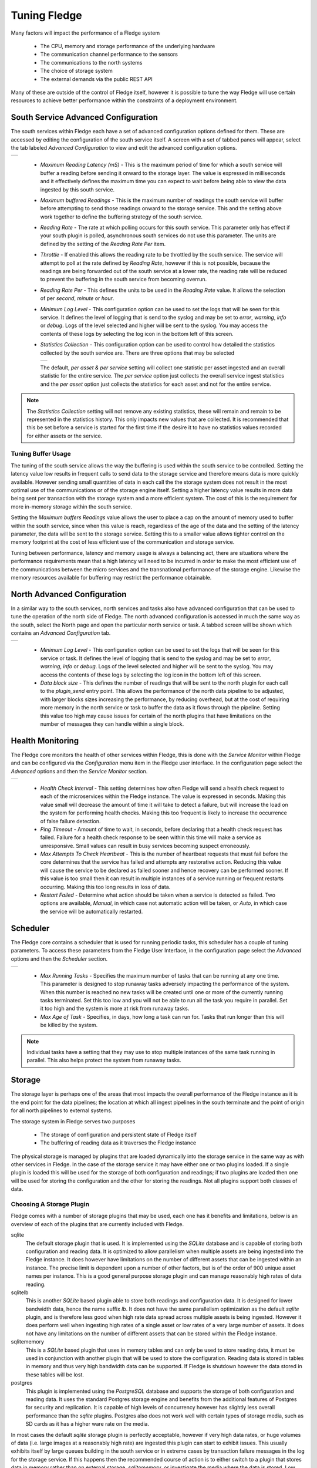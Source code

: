 .. Images
.. |south_advanced| image:: images/south_advanced.jpg
.. |stats_options| image:: images/stats_options.jpg
.. |north_advanced| image:: images/north_advanced.jpg
.. |service_monitor| image:: images/service_monitor.jpg
.. |scheduler_advanced| image:: images/scheduler_advanced.jpg
.. |storage_config| image:: images/storage_config.png
.. |sqlite_config| image:: images/sqlite_config.png
.. |sqlitelb_config| image:: images/sqlitelb_config.png
.. |postgres_config| image:: images/postgres_config.png
.. |sqlitememory_config| image:: images/sqlitememory_config.png

***************
Tuning Fledge
***************

Many factors will impact the performance of a Fledge system

  - The CPU, memory and storage performance of the underlying hardware

  - The communication channel performance to the sensors

  - The communications to the north systems

  - The choice of storage system

  - The external demands via the public REST API


Many of these are outside of the control of Fledge itself, however it is possible to tune the way Fledge will use certain resources to achieve better performance within the constraints of a deployment environment.

South Service Advanced Configuration
====================================

The south services within Fledge each have a set of advanced configuration options defined for them. These are accessed by editing the configuration of the south service itself. A screen with a set of tabbed panes will appear, select the tab labeled *Advanced Configuration* to view and edit the advanced configuration options.

+------------------+
| |south_advanced| |
+------------------+

  - *Maximum Reading Latency (mS)* - This is the maximum period of time for which a south service will buffer a reading before sending it onward to the storage layer. The value is expressed in milliseconds and it effectively defines the maximum time you can expect to wait before being able to view the data ingested by this south service.

  - *Maximum buffered Readings* - This is the maximum number of readings the south service will buffer before attempting to send those readings onward to the storage service. This and the setting above work together to define the buffering strategy of the south service.

  - *Reading Rate* - The rate at which polling occurs for this south service. This parameter only has effect if your south plugin is polled, asynchronous south services do not use this parameter. The units are defined by the setting of the *Reading Rate Per* item.

  - *Throttle* - If enabled this allows the reading rate to be throttled by the south service. The service will attempt to poll at the rate defined by *Reading Rate*, however if this is not possible, because the readings are being forwarded out of the south service at a lower rate, the reading rate will be reduced to prevent the buffering in the south service from becoming overrun.

  - *Reading Rate Per* - This defines the units to be used in the *Reading Rate* value. It allows the selection of per *second*, *minute* or *hour*.

  - *Minimum Log Level* - This configuration option can be used to set the logs that will be seen for this service. It defines the level of logging that is send to the syslog and may be set to *error*, *warning*, *info* or *debug*. Logs of the level selected and higher will be sent to the syslog. You may access the contents of these logs by selecting the log icon in the bottom left of this screen.

  - *Statistics Collection* - This configuration option can be used to control how detailed the statistics collected by the south service are. There are three options that may be selected

    +-----------------+
    | |stats_options| |
    +-----------------+

    The default, *per asset & per service* setting will collect one statistic per asset ingested and an overall statistic for the entire service. The *per service* option just collects the overall service ingest statistics and the *per asset* option just collects the statistics for each asset and not for the entire service. 

.. note::

   The *Statistics Collection* setting will not remove any existing statistics, these will remain and remain to be represented in the statistics history. This only impacts new values that are collected. It is recommended that this be set before a service is started for the first time if the desire it to have no statistics values recorded for either assets or the service.

Tuning Buffer Usage
-------------------

The tuning of the south service allows the way the buffering is used within the south service to be controlled. Setting the latency value low results in frequent calls to send data to the storage service and therefore means data is more quickly available. However sending small quantities of data in each call the the storage system does not result in the most optimal use of the communications or of the storage engine itself. Setting a higher latency value results in more data being sent per transaction with the storage system and a more efficient system. The cost of this is the requirement for more in-memory storage within the south service.

Setting the *Maximum buffers Readings* value allows the user to place a cap on the amount of memory used to buffer within the south service, since when this value is reach, regardless of the age of the data and the setting of the latency parameter, the data will be sent to the storage service. Setting this to a smaller value allows tighter control on the memory footprint at the cost of less efficient use of the communication and storage service.

Tuning between performance, latency and memory usage is always a balancing act, there are situations where the performance requirements mean that a high latency will need to be incurred in order to make the most efficient use of the communications between the micro services and the transnational performance of the storage engine. Likewise the memory resources available for buffering may restrict the performance obtainable.

North Advanced Configuration
============================

In a similar way to the south services, north services and tasks also have advanced configuration that can be used to tune the operation of the north side of Fledge. The north advanced configuration is accessed in much the same way as the south, select the North page and open the particular north service or task. A tabbed screen will be shown which contains an *Advanced Configuration* tab.

+------------------+
| |north_advanced| |
+------------------+

  - *Minimum Log Level* - This configuration option can be used to set the logs that will be seen for this service or task. It defines the level of logging that is send to the syslog and may be set to *error*, *warning*, *info* or *debug*. Logs of the level selected and higher will be sent to the syslog. You may access the contents of these logs by selecting the log icon in the bottom left of this screen.

  - *Data block size* - This defines the number of readings that will be sent to the north plugin for each call to the *plugin_send* entry point. This allows the performance of the north data pipeline to be adjusted, with larger blocks sizes increasing the performance, by reducing overhead, but at the cost of requiring more memory in the north service or task to buffer the data as it flows through the pipeline. Setting this value too high may cause issues for certain of the north plugins that have limitations on the number of messages they can handle within a single block.

Health Monitoring
=================

The Fledge core monitors the health of other services within Fledge, this is done with the *Service Monitor* within Fledge and can be configured via the *Configuration* menu item in the Fledge user interface. In the configuration page select the *Advanced* options and then the *Service Monitor* section.

+-------------------+
| |service_monitor| |
+-------------------+

  - *Health Check Interval* - This setting determines how often Fledge will send a health check request to each of the microservices within the Fledge instance. The value is expressed in seconds. Making this value small will decrease the amount of time it will take to detect a failure, but will increase the load on the system for performing health checks. Making this too frequent is likely to increase the occurrence of false failure detection.

  - *Ping Timeout* - Amount of time to wait, in seconds, before declaring that a health check request has failed. Failure for a health check response to be seen within this time will make a service as unresponsive. Small values can result in busy services becoming suspect erroneously.

  - *Max Attempts To Check Heartbeat* - This is the number of heartbeat requests that must fail before the core determines that the service has failed and attempts any restorative action. Reducing this value will cause the service to be declared as failed sooner and hence recovery can be performed sooner. If this value is too small then it can result in multiple instances of a service running or frequent restarts occurring. Making this too long results in loss of data.

  - *Restart Failed* - Determine what action should be taken when a service is detected as failed. Two options are available, *Manual*, in which case not automatic action will be taken, or *Auto*, in which case the service will be automatically restarted.

Scheduler
=========

The Fledge core contains a scheduler that is used for running periodic tasks, this scheduler has a couple of tuning parameters. To access these parameters from the Fledge User Interface, in the configuration page select the *Advanced* options and then the *Scheduler* section.

+----------------------+
| |scheduler_advanced| |
+----------------------+

  - *Max Running Tasks* - Specifies the maximum number of tasks that can be running at any one time. This parameter is designed to stop runaway tasks adversely impacting the performance of the system. When this number is reached no new tasks will be created until one or more of the currently running tasks terminated. Set this too low and you will not be able to run all the task you require in parallel. Set it too high and the system is more at risk from runaway tasks.

  - *Max Age of Task* - Specifies, in days, how long a task can run for. Tasks that run longer than this will be killed by the system.

.. note::

    Individual tasks have a setting that they may use to stop multiple instances of the same task running in parallel. This also helps protect the system from runaway tasks.

Storage
=======

The storage layer is perhaps one of the areas that most impacts the overall performance of the Fledge instance as it is the end point for the data pipelines; the location at which all ingest pipelines in the south terminate and the point of origin for all north pipelines to external systems.

The storage system in Fledge serves two purposes

  - The storage of configuration and persistent state of Fledge itself

  - The buffering of reading data as it traverses the Fledge instance

The physical storage is managed by plugins that are loaded dynamically into the storage service in the same way as with other services in Fledge. In the case of the storage service it may have either one or two plugins loaded. If a single plugin is loaded this will be used for the storage of both configuration and readings; if two plugins are loaded then one will be used for storing the configuration and the other for storing the readings. Not all plugins support both classes of data.

Choosing A Storage Plugin
-------------------------

Fledge comes with a number of storage plugins that may be used, each one has it benefits and limitations, below is an overview of each of the plugins that are currently included with Fledge.

sqlite
    The default storage plugin that is used. It is implemented using the *SQLite* database and is capable of storing both configuration and reading data. It is optimized to allow parallelism when multiple assets are being ingested into the Fledge instance. It does however have limitations on the number of different assets that can be ingested within an instance. The precise limit is dependent upon a number of other factors, but is of the order of 900 unique asset names per instance. This is a good general purpose storage plugin and can manage reasonably high rates of data reading.

sqlitelb
    This is another *SQLite* based plugin able to store both readings and configuration data. It is designed for lower bandwidth data, hence the name suffix *lb*. It does not have the same parallelism optimization as the default *sqlite* plugin, and is therefore less good when high rate data spread across multiple assets is being ingested. However it does perform well when ingesting high rates of a single asset or low rates of a very large number of assets. It does not have any limitations on the number of different assets that can be stored within the Fledge instance.

sqlitememory
    This is a *SQLite* based plugin that uses in memory tables and can only be used to store reading data, it must be used in conjunction with another plugin that will be used to store the configuration. Reading data is stored in tables in memory and thus very high bandwidth data can be supported. If Fledge is shutdown however the data stored in these tables will be lost.

postgres
    This plugin is implemented using the *PostgreSQL* database and supports the storage of both configuration and reading data. It uses the standard Postgres storage engine and benefits from the additional features of Postgres for security and replication. It is capable of high levels of concurrency however has slightly less overall performance than the *sqlite* plugins. Postgres also does not work well with certain types of storage media, such as SD cards as it has a higher ware rate on the media.

In most cases the default *sqlite* storage plugin is perfectly acceptable, however if very high data rates, or huge volumes of data (i.e. large images at a reasonably high rate) are ingested this plugin can start to exhibit issues. This usually exhibits itself by large queues building in the south service or in extreme cases by transaction failure messages in the log for the storage service. If this happens then the recommended course of action is to either switch to a plugin that stores data in memory rather than on external storage, *sqlitememory*, or investigate the media where the data is stored. Low performance storage will adversely impact the *sqlite* plugin.

The *sqlite* plugin may also prove less than optimal if you are ingesting many hundreds of different assets in the same Fledge instance. The *sqlite* plugin has been optimized to allow concurrent south services to write to the storage in parallel. This is done by the use of multiple databases to improve the concurrency, however there is a limit, imposed by the number of open databases that can be supported. If this limit is exceeded it is recommend to switch to the *sqlitelb* plugin. There are configuration options regarding how these databases are used that can change the point at which it becomes necessary to switch to the other plugin.

If you wish to use the same plugin to both store the configuration data and the reading data then you may either choose the same plugin for both or select the option *Use main plugin* for the *Reading Plugin* value. Use the later is perhaps a slightly safer option as changes to the *Storage Plugin* will then automatically cause the readings to use that same plugin.

Configuring Storage Plugins
###########################

The storage plugins to use can be selected in the *Advanced* section of the *Configuration* page. Select the *Storage* category from the category tree display and the following will be displayed.

+------------------+
| |storage_config| |
+------------------+

- **Storage Plugin**: The name of the storage plugin to use. This will be used to store the configuration data and must be one of the supported storage plugins. 
    
.. note:: 

   This can not be the *sqlitememory* plugin as that plugin does not support the storage of configuration.

- **Reading Plugin**: The name of the storage plugin that will be used to store the readings data. If left blank then the *Storage Plugin* above will be used to store both configuration and readings.

- **Database threads**: Increase the number of threads used within the storage service to manage the database activity. This is not the number of threads that can be used to read or write the database and increasing this will not improve the throughput of the data.

- **Manage Storage**: This is used when an external storage application, such as the Postgres database is used that requires separate initialization. If this external process is not run by default setting this to true will cause Fledge to start the storage process. Normally this is not required as Postgres should be run as a system service and SQLite does not require it.

- **Service Port**: Normally the storage service will dynamically create a service port that will be used by the storage service. Setting this to a value other than 0 will cause a fixed port to be used. This can be useful when developing a new storage plugin or to allow access to a non-fledge application to the storage layer. This should only be changed with extreme caution.

- **Management Port**: Normally the storage service will dynamically create a management port that will be used by the storage service. Setting this to a value other than 0 will cause a fixed port to be used. This can be useful when developing a new storage plugin.

- **Log Level**: This control the level at which the storage plugin will output logs. 

Changing will be saved once the *save* button is pressed. Fledge uses a mechanism whereby this data is not only saved in the configuration database, but also cached to a file called *storage.json* in the *etc* directory of the data directory. This is required such that Fledge can find the configuration database during the boot process. If the configuration becomes corrupt for some reason simply removing this file and restarting Fledge will cause the default configuration to be restored. The location of the Fledge data directory will depend upon how you installed Fledge and the environment variables used to run Fledge.

- Installation from a package will usually put the data directory in */usr/local/fledge/data*. However this can be overridden by setting the *$FLEDGE_DATA* environment variable to point at a different location.

- When running a copy of Fledge built from source the data directory can be found in *${FLEDGE_ROOT}/data*. Again this may be overridden by setting the *$FLEDGE_DATA* environment variable.

.. note::

    When changing the storage service a reboot of the Fledge instance is required before the new storage plugins will be used. Also, data is not migrated from one plugin to another and hence if there is unsent data within the database this will be lost when changing the storage plugin. The sqlite and sqlitelb plugin however share the same configuration data tables and hence configuration will be preserved when changing between these databases but reading data will not.

sqlite Plugin Configuration
###########################

The storage plugin configuration can be found in the *Advanced* section of the *Configuration* page. Select the *Storage* category from the category tree display and the plugin name from beneath that category. In the case of the *sqlite* storage plugin the following will be displayed.

+-----------------+
| |sqlite_config| |
+-----------------+

- **Pool Size**: The storage service uses a connection pool to communicate with the underlying database, it is this pool size that determines how many parallel operations can be invoked on the database.

  This pool size is only the initial size, the storage service will grow the pool if required, however setting a realistic initial pool size will improve the ramp up performance of Fledge.

.. note::

        Although the pool size denotes the number of parallel operations that can take place, database locking considerations may reduce the number of actual operations in progress at any point in time.

- **No. Readings per database**: The *sqlite* plugin support multiple readings databases, with the name of the asset used to determine which database to store the readings in. This improves the level of parallelism by reducing the lock contention when data is being written. Setting this value to 1 will cause only a single asset name to be stored within a single readings database, resulting in no contention between assets. However there is a limit on the number of databases, therefore setting this to 1 will limit the number of different assets that can be ingested into the instance.

- **No. databases to allocate in advance**: This controls how many reading databases Fledge should initially created. Creating databases is a slow process and thus is best achieved before data starts to flow through Fledge. Setting this too high will cause Fledge to allocate a large number of databases than required and waste open database connections. Ideally set this to the number of different assets you expect to ingest divided by the number of readings per database configuration above. This should give you sufficient databases to store the data you require.

- **Database allocation threshold**: The allocation of a new database is a slow process, therefore rather than wait until there are no available databases before allocating new ones, it is possible to pre-allocate database as the number of free databases becomes low. This value allows you to set the point at which to allocation more databases. As soon as the number of free databases declines to this value the plugin will allocate more databases.

- **Database allocation size**: The number of new databases to create whenever an allocation occurs. This effectively denotes the size of the free pool of databases that should be created.

- **Purge Exclusion**: This is not a performance settings, but allows a number of assets to be exempted from the purge process. This value is a comma separated list of asset names that will be excluded from the purge operation.

sqlitelb Configuration
######################

The storage plugin configuration can be found in the *Advanced* section of the *Configuration* page. Select the *Storage* category from the category tree display and the plugin name from beneath that category. In the case of the *sqlitelb* storage plugin the following will be displayed.

+-------------------+
| |sqlitelb_config| |
+-------------------+

.. note::

   The *sqlite* configuration is still present and selectable since this instance has run that storage plugin in the past and the configuration is preserved when switching between *sqlite* and *sqlitelb* plugins.

- **Pool Size**: The storage service uses a connection pool to communicate with the underlying database, it is this pool size that determines how many parallel operations can be invoked on the database.

  This pool size is only the initial size, the storage service will grow the pool if required, however setting a realistic initial pool size will improve the ramp up performance of Fledge.

.. note::

    Although the pool size denotes the number of parallel operations that can take place, database locking considerations may reduce the number of actual operations in progress at any point in time.

postgres Configuration
######################

The storage plugin configuration can be found in the *Advanced* section of the *Configuration* page. Select the *Storage* category from the category tree display and the plugin name from beneath that category. In the case of the *postgres* storage plugin the following will be displayed.

+-------------------+
| |postgres_config| |
+-------------------+

  - **Pool Size**: The storage service uses a connection pool to communicate with the underlying database, it is this pool size that determines how many parallel operations can be invoked on the database.
   
    This pool size is only the initial size, the storage service will grow the pool if required, however setting a realistic initial pool size will improve the ramp up performance of Fledge.

.. note::

   Although the pool size denotes the number of parallel operations that can take place, database locking considerations may reduce the number of actual operations in progress at any point in time.

sqlitememory Configuration
##########################

The storage plugin configuration can be found in the *Advanced* section of the *Configuration* page. Select the *Storage* category from the category tree display and the plugin name from beneath that category. Since this plugin only supports the storage of readings there will always be at least one other reading plugin displayed. Selecting the *sqlitememory* storage plugin the following will be displayed.

+-----------------------+
| |sqlitememory_config| |
+-----------------------+

  - **Pool Size**: The storage service uses a connection pool to communicate with the underlying database, it is this pool size that determines how many parallel operations can be invoked on the database.

    This pool size is only the initial size, the storage service will grow the pool if required, however setting a realistic initial pool size will improve the ramp up performance of Fledge.

.. note::

    Although the pool size denotes the number of parallel operations that can take place, database locking considerations may reduce the number of actual operations in progress at any point in time.


